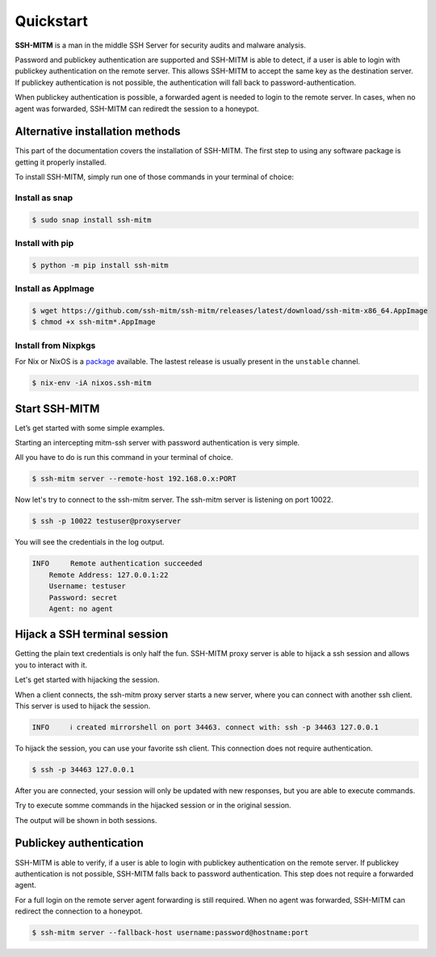 Quickstart
==========

**SSH-MITM** is a man in the middle SSH Server for security audits and malware analysis.

Password and publickey authentication are supported and SSH-MITM is able to detect, if a user is able to
login with publickey authentication on the remote server. This allows SSH-MITM to accept the same key as
the destination server. If publickey authentication is not possible, the authentication will fall
back to password-authentication.

When publickey authentication is possible, a forwarded agent is needed to login to the remote server.
In cases, when no agent was forwarded, SSH-MITM can rediredt the session to a honeypot.

.. raw:: html

    <p align="center">
    <a href="https://www.ssh-mitm.at/img/ssh-mitm-password.png">
        <img alt="SSH-MITM intercepting password login" title="SSH-MITM" src="https://www.ssh-mitm.at/img/ssh-mitm-password.png" width="75%" >
    </a>
    <p align="center">ssh man-in-the-middle (ssh-mitm) server for security audits supporting<br> <b>publickey authentication</b>, <b>session hijacking</b> and <b>file manipulation</b></p>
    <p align="center">
    <a href="https://snapcraft.io/ssh-mitm">
        <img alt="Get it from the Snap Store" src="https://snapcraft.io/static/images/badges/en/snap-store-black.svg" />
    </a>
    <br />
    <br />

    </p>
    </p>
    <section class="how-section py-5">
        <div class="container">
            <div class="row">
                <div class="item col-12 col-md-4">
                    <div class="icon-holder">
                        <img src="https://www.ssh-mitm.at/assets/images/streamline-free/monitor-loading-progress.svg" alt="">
                        <div class="arrow-holder d-none d-lg-inline-block"></div>
                    </div><!--//icon-holder-->
                    <div class="desc p-3">
                        <h5><span class="step-count mr-2">1</span>Install SSH-MITM</h5>
                        <p>
                            To install SSH-MITM, simply run this command in your terminal of choice:<br/>
                            <code>
                                $ sudo snap install ssh-mitm
                            </code>
                        </p>
                        <p><a href="https://snapcraft.io/ssh-mitm">
                            <img alt="Get it from the Snap Store" src="https://snapcraft.io/static/images/badges/en/snap-store-black.svg" />
                        </a></p>
                    </div><!--//desc-->
                </div><!--//item-->
                <div class="item col-12 col-md-4">
                    <div class="icon-holder">
                        <img src="https://www.ssh-mitm.at/assets/images/streamline-free/programmer-male.svg" alt="">
                        <div class="arrow-holder d-none d-lg-inline-block"></div>
                    </div><!--//icon-holder-->
                    <div class="desc p-3">
                        <h5><span class="step-count mr-2">2</span>Connect to the network</h5>
                        <p>
                            To start an intercepting mitm-ssh server on Port 10022,
                            all you have to do is run a single command.<br/>
                            <code>$ ssh-mitm server --remote-host 192.168.0.x:PORT</code>
                        </p>
                        <p>
                            Now let's try to connect to the ssh-mitm server.<br/>
                            <code>$ ssh -p 10022 user@proxyserver</code>
                        </p>
                    </div><!--//desc-->
                </div><!--//item-->
                <div class="item col-12 col-md-4">
                    <div class="icon-holder">
                        <img src="https://www.ssh-mitm.at/assets/images/streamline-free/customer-service-woman.svg" alt="">
                    </div><!--//icon-holder-->
                    <div class="desc p-3">
                        <h5><span class="step-count mr-2">3</span>Hijack SSH sessions</h5>
                        <p>
                            When a client connects, the ssh-mitm starts a new server, which is used for session hijacking.<br/>
                            <code>[INFO]  created injector shell on port 34463</code>
                        </p><p>
                            To hijack this session, you can use your favorite ssh client.
                            All you have to do is to connect to the hijacked session.<br/>
                            <code>$ ssh -p 34463 127.0.0.1</code>
                        </p>
                    </div><!--//desc-->
                </div><!--//item-->
            </div><!--//row-->
        </div><!--//container-->
    </section><!--//how-section-->



Alternative installation methods
--------------------------------

This part of the documentation covers the installation of SSH-MITM.
The first step to using any software package is getting it properly installed.

To install SSH-MITM, simply run one of those commands in your terminal of choice:

Install as snap
"""""""""""""""

.. code-block:: bash

    $ sudo snap install ssh-mitm


Install with pip
""""""""""""""""

.. code-block:: bash

    $ python -m pip install ssh-mitm

Install as AppImage
"""""""""""""""""""

.. code-block:: bash

    $ wget https://github.com/ssh-mitm/ssh-mitm/releases/latest/download/ssh-mitm-x86_64.AppImage
    $ chmod +x ssh-mitm*.AppImage

Install from Nixpkgs
""""""""""""""""""""

For Nix or NixOS is a `package <https://search.nixos.org/packages?channel=unstable&show=ssh-mitm&type=packages&query=ssh-mitm>`_ 
available. The lastest release is usually present in the ``unstable`` channel.

.. code-block:: bash

    $ nix-env -iA nixos.ssh-mitm

Start SSH-MITM
--------------

Let’s get started with some simple examples.

Starting an intercepting mitm-ssh server with password authentication is very simple.

All you have to do is run this command in your terminal of choice.

.. code-block:: bash

    $ ssh-mitm server --remote-host 192.168.0.x:PORT

Now let's try to connect to the ssh-mitm server.
The ssh-mitm server is listening on port 10022.

.. code-block:: bash

    $ ssh -p 10022 testuser@proxyserver

You will see the credentials in the log output.


.. code-block:: none

    INFO     Remote authentication succeeded
        Remote Address: 127.0.0.1:22
        Username: testuser
        Password: secret
        Agent: no agent


Hijack a SSH terminal session
-----------------------------

Getting the plain text credentials is only half the fun.
SSH-MITM proxy server is able to hijack a ssh session and allows you to interact with it.

Let's get started with hijacking the session.

When a client connects, the ssh-mitm proxy server starts a new server, where you can connect with another ssh client.
This server is used to hijack the session.

.. code-block:: none

    INFO     ℹ created mirrorshell on port 34463. connect with: ssh -p 34463 127.0.0.1

To hijack the session, you can use your favorite ssh client. This connection does not require authentication.

.. code-block:: bash

    $ ssh -p 34463 127.0.0.1

After you are connected, your session will only be updated with new responses, but you are able to execute commands.

Try to execute somme commands in the hijacked session or in the original session.

The output will be shown in both sessions.


Publickey authentication
------------------------

SSH-MITM is able to verify, if a user is able to login with publickey authentication on the remote server.
If publickey authentication is not possible, SSH-MITM falls back to password authentication.
This step does not require a forwarded agent.

For a full login on the remote server agent forwarding is still required. When no agent was forwarded,
SSH-MITM can redirect the connection to a honeypot.

.. code-block:: bash

    $ ssh-mitm server --fallback-host username:password@hostname:port
